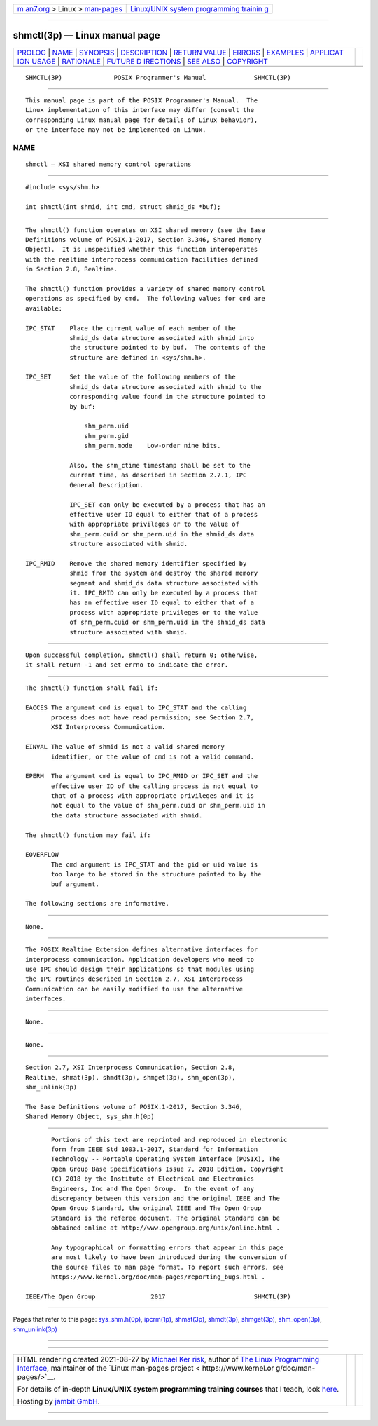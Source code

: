 .. container:: page-top

.. container:: nav-bar

   +----------------------------------+----------------------------------+
   | `m                               | `Linux/UNIX system programming   |
   | an7.org <../../../index.html>`__ | trainin                          |
   | > Linux >                        | g <http://man7.org/training/>`__ |
   | `man-pages <../index.html>`__    |                                  |
   +----------------------------------+----------------------------------+

--------------

shmctl(3p) — Linux manual page
==============================

+-----------------------------------+-----------------------------------+
| `PROLOG <#PROLOG>`__ \|           |                                   |
| `NAME <#NAME>`__ \|               |                                   |
| `SYNOPSIS <#SYNOPSIS>`__ \|       |                                   |
| `DESCRIPTION <#DESCRIPTION>`__ \| |                                   |
| `RETURN VALUE <#RETURN_VALUE>`__  |                                   |
| \| `ERRORS <#ERRORS>`__ \|        |                                   |
| `EXAMPLES <#EXAMPLES>`__ \|       |                                   |
| `APPLICAT                         |                                   |
| ION USAGE <#APPLICATION_USAGE>`__ |                                   |
| \| `RATIONALE <#RATIONALE>`__ \|  |                                   |
| `FUTURE D                         |                                   |
| IRECTIONS <#FUTURE_DIRECTIONS>`__ |                                   |
| \| `SEE ALSO <#SEE_ALSO>`__ \|    |                                   |
| `COPYRIGHT <#COPYRIGHT>`__        |                                   |
+-----------------------------------+-----------------------------------+
| .. container:: man-search-box     |                                   |
+-----------------------------------+-----------------------------------+

::

   SHMCTL(3P)              POSIX Programmer's Manual             SHMCTL(3P)


-----------------------------------------------------

::

          This manual page is part of the POSIX Programmer's Manual.  The
          Linux implementation of this interface may differ (consult the
          corresponding Linux manual page for details of Linux behavior),
          or the interface may not be implemented on Linux.

NAME
-------------------------------------------------

::

          shmctl — XSI shared memory control operations


---------------------------------------------------------

::

          #include <sys/shm.h>

          int shmctl(int shmid, int cmd, struct shmid_ds *buf);


---------------------------------------------------------------

::

          The shmctl() function operates on XSI shared memory (see the Base
          Definitions volume of POSIX.1‐2017, Section 3.346, Shared Memory
          Object).  It is unspecified whether this function interoperates
          with the realtime interprocess communication facilities defined
          in Section 2.8, Realtime.

          The shmctl() function provides a variety of shared memory control
          operations as specified by cmd.  The following values for cmd are
          available:

          IPC_STAT    Place the current value of each member of the
                      shmid_ds data structure associated with shmid into
                      the structure pointed to by buf.  The contents of the
                      structure are defined in <sys/shm.h>.

          IPC_SET     Set the value of the following members of the
                      shmid_ds data structure associated with shmid to the
                      corresponding value found in the structure pointed to
                      by buf:

                          shm_perm.uid
                          shm_perm.gid
                          shm_perm.mode    Low-order nine bits.

                      Also, the shm_ctime timestamp shall be set to the
                      current time, as described in Section 2.7.1, IPC
                      General Description.

                      IPC_SET can only be executed by a process that has an
                      effective user ID equal to either that of a process
                      with appropriate privileges or to the value of
                      shm_perm.cuid or shm_perm.uid in the shmid_ds data
                      structure associated with shmid.

          IPC_RMID    Remove the shared memory identifier specified by
                      shmid from the system and destroy the shared memory
                      segment and shmid_ds data structure associated with
                      it. IPC_RMID can only be executed by a process that
                      has an effective user ID equal to either that of a
                      process with appropriate privileges or to the value
                      of shm_perm.cuid or shm_perm.uid in the shmid_ds data
                      structure associated with shmid.


-----------------------------------------------------------------

::

          Upon successful completion, shmctl() shall return 0; otherwise,
          it shall return -1 and set errno to indicate the error.


-----------------------------------------------------

::

          The shmctl() function shall fail if:

          EACCES The argument cmd is equal to IPC_STAT and the calling
                 process does not have read permission; see Section 2.7,
                 XSI Interprocess Communication.

          EINVAL The value of shmid is not a valid shared memory
                 identifier, or the value of cmd is not a valid command.

          EPERM  The argument cmd is equal to IPC_RMID or IPC_SET and the
                 effective user ID of the calling process is not equal to
                 that of a process with appropriate privileges and it is
                 not equal to the value of shm_perm.cuid or shm_perm.uid in
                 the data structure associated with shmid.

          The shmctl() function may fail if:

          EOVERFLOW
                 The cmd argument is IPC_STAT and the gid or uid value is
                 too large to be stored in the structure pointed to by the
                 buf argument.

          The following sections are informative.


---------------------------------------------------------

::

          None.


---------------------------------------------------------------------------

::

          The POSIX Realtime Extension defines alternative interfaces for
          interprocess communication. Application developers who need to
          use IPC should design their applications so that modules using
          the IPC routines described in Section 2.7, XSI Interprocess
          Communication can be easily modified to use the alternative
          interfaces.


-----------------------------------------------------------

::

          None.


---------------------------------------------------------------------------

::

          None.


---------------------------------------------------------

::

          Section 2.7, XSI Interprocess Communication, Section 2.8,
          Realtime, shmat(3p), shmdt(3p), shmget(3p), shm_open(3p),
          shm_unlink(3p)

          The Base Definitions volume of POSIX.1‐2017, Section 3.346,
          Shared Memory Object, sys_shm.h(0p)


-----------------------------------------------------------

::

          Portions of this text are reprinted and reproduced in electronic
          form from IEEE Std 1003.1-2017, Standard for Information
          Technology -- Portable Operating System Interface (POSIX), The
          Open Group Base Specifications Issue 7, 2018 Edition, Copyright
          (C) 2018 by the Institute of Electrical and Electronics
          Engineers, Inc and The Open Group.  In the event of any
          discrepancy between this version and the original IEEE and The
          Open Group Standard, the original IEEE and The Open Group
          Standard is the referee document. The original Standard can be
          obtained online at http://www.opengroup.org/unix/online.html .

          Any typographical or formatting errors that appear in this page
          are most likely to have been introduced during the conversion of
          the source files to man page format. To report such errors, see
          https://www.kernel.org/doc/man-pages/reporting_bugs.html .

   IEEE/The Open Group               2017                        SHMCTL(3P)

--------------

Pages that refer to this page:
`sys_shm.h(0p) <../man0/sys_shm.h.0p.html>`__, 
`ipcrm(1p) <../man1/ipcrm.1p.html>`__, 
`shmat(3p) <../man3/shmat.3p.html>`__, 
`shmdt(3p) <../man3/shmdt.3p.html>`__, 
`shmget(3p) <../man3/shmget.3p.html>`__, 
`shm_open(3p) <../man3/shm_open.3p.html>`__, 
`shm_unlink(3p) <../man3/shm_unlink.3p.html>`__

--------------

--------------

.. container:: footer

   +-----------------------+-----------------------+-----------------------+
   | HTML rendering        |                       | |Cover of TLPI|       |
   | created 2021-08-27 by |                       |                       |
   | `Michael              |                       |                       |
   | Ker                   |                       |                       |
   | risk <https://man7.or |                       |                       |
   | g/mtk/index.html>`__, |                       |                       |
   | author of `The Linux  |                       |                       |
   | Programming           |                       |                       |
   | Interface <https:     |                       |                       |
   | //man7.org/tlpi/>`__, |                       |                       |
   | maintainer of the     |                       |                       |
   | `Linux man-pages      |                       |                       |
   | project <             |                       |                       |
   | https://www.kernel.or |                       |                       |
   | g/doc/man-pages/>`__. |                       |                       |
   |                       |                       |                       |
   | For details of        |                       |                       |
   | in-depth **Linux/UNIX |                       |                       |
   | system programming    |                       |                       |
   | training courses**    |                       |                       |
   | that I teach, look    |                       |                       |
   | `here <https://ma     |                       |                       |
   | n7.org/training/>`__. |                       |                       |
   |                       |                       |                       |
   | Hosting by `jambit    |                       |                       |
   | GmbH                  |                       |                       |
   | <https://www.jambit.c |                       |                       |
   | om/index_en.html>`__. |                       |                       |
   +-----------------------+-----------------------+-----------------------+

--------------

.. container:: statcounter

   |Web Analytics Made Easy - StatCounter|

.. |Cover of TLPI| image:: https://man7.org/tlpi/cover/TLPI-front-cover-vsmall.png
   :target: https://man7.org/tlpi/
.. |Web Analytics Made Easy - StatCounter| image:: https://c.statcounter.com/7422636/0/9b6714ff/1/
   :class: statcounter
   :target: https://statcounter.com/
